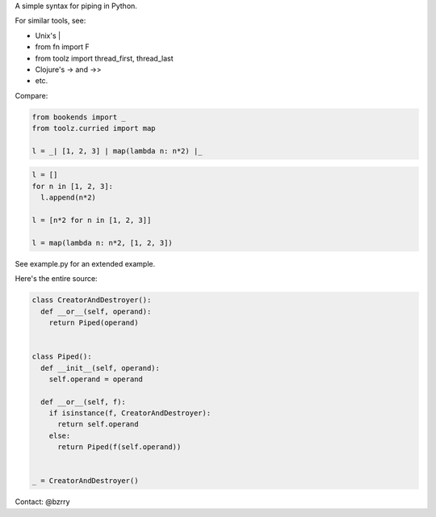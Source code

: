 A simple syntax for piping in Python.

For similar tools, see:

- Unix's |
- from fn import F
- from toolz import thread_first, thread_last
- Clojure's -> and ->>
- etc.

Compare:

.. code-block:: python

  from bookends import _
  from toolz.curried import map

  l = _| [1, 2, 3] | map(lambda n: n*2) |_

.. code-block:: python

  l = []
  for n in [1, 2, 3]:
    l.append(n*2)

  l = [n*2 for n in [1, 2, 3]]

  l = map(lambda n: n*2, [1, 2, 3])
  
  
See example.py for an extended example.


Here's the entire source:

.. code-block:: python

  class CreatorAndDestroyer():
    def __or__(self, operand):
      return Piped(operand)


  class Piped():
    def __init__(self, operand):
      self.operand = operand

    def __or__(self, f):
      if isinstance(f, CreatorAndDestroyer):
        return self.operand
      else:
        return Piped(f(self.operand))


  _ = CreatorAndDestroyer()


Contact: @bzrry

